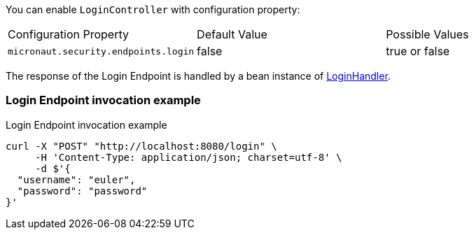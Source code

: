 You can enable `LoginController` with configuration property:

|===

| Configuration Property | Default Value | Possible Values

| `micronaut.security.endpoints.login` | false | true or false

|===

The response of the Login Endpoint is handled by a bean instance of link:{api}/io/micronaut/security/handlers/LoginHandler.html[LoginHandler].

=== Login Endpoint invocation example

[source, bash]
.Login Endpoint invocation example
----
curl -X "POST" "http://localhost:8080/login" \
     -H 'Content-Type: application/json; charset=utf-8' \
     -d $'{
  "username": "euler",
  "password": "password"
}'
----